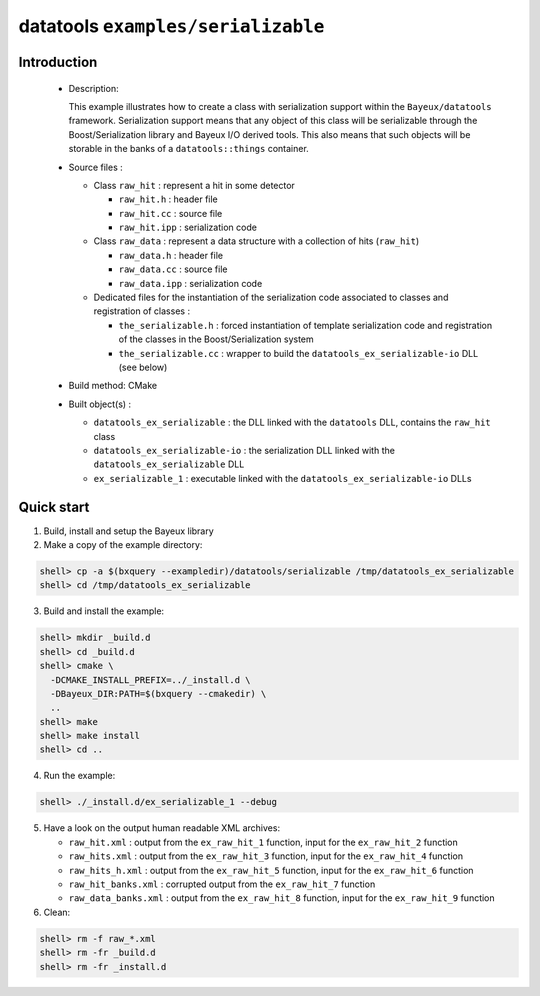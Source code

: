 ===================================
datatools ``examples/serializable``
===================================

Introduction
============

 * Description:

   This example illustrates  how to create a  class with serialization
   support within  the ``Bayeux/datatools``  framework.  Serialization
   support means  that any object  of this class will  be serializable
   through  the Boost/Serialization  library  and  Bayeux I/O  derived
   tools. This  also means that such  objects will be storable  in the
   banks of a ``datatools::things`` container.

 * Source files :

   * Class ``raw_hit`` : represent a hit in some detector

     * ``raw_hit.h`` : header file
     * ``raw_hit.cc`` : source file
     * ``raw_hit.ipp`` : serialization code

   * Class ``raw_data`` : represent a data structure with
     a collection of hits (``raw_hit``)

     * ``raw_data.h`` : header file
     * ``raw_data.cc`` : source file
     * ``raw_data.ipp`` : serialization code

   * Dedicated files for the instantiation of the serialization code
     associated to classes and registration of classes :

     * ``the_serializable.h`` : forced instantiation of template serialization code
       and registration of the classes in the  Boost/Serialization system

     * ``the_serializable.cc`` : wrapper to build the ``datatools_ex_serializable-io``
       DLL (see below)

 * Build method: CMake
 * Built object(s) :

   * ``datatools_ex_serializable`` : the DLL linked with the ``datatools`` DLL, contains
     the ``raw_hit`` class
   * ``datatools_ex_serializable-io`` : the serialization DLL linked with the ``datatools_ex_serializable`` DLL
   * ``ex_serializable_1`` : executable linked with the ``datatools_ex_serializable-io`` DLLs

Quick start
===========

1. Build, install and setup the Bayeux library
2. Make a copy of the example directory::

.. code:: sh

   shell> cp -a $(bxquery --exampledir)/datatools/serializable /tmp/datatools_ex_serializable
   shell> cd /tmp/datatools_ex_serializable
..

3. Build and install the example:

.. code:: sh

      shell> mkdir _build.d
      shell> cd _build.d
      shell> cmake \
        -DCMAKE_INSTALL_PREFIX=../_install.d \
        -DBayeux_DIR:PATH=$(bxquery --cmakedir) \
        ..
      shell> make
      shell> make install
      shell> cd ..
..

4. Run the example::

.. code:: sh

      shell> ./_install.d/ex_serializable_1 --debug
..

5. Have a look on the output human readable XML archives:

   * ``raw_hit.xml`` : output from the ``ex_raw_hit_1`` function, input for the
     ``ex_raw_hit_2`` function
   * ``raw_hits.xml`` : output from the ``ex_raw_hit_3`` function, input for the
     ``ex_raw_hit_4`` function
   * ``raw_hits_h.xml`` : output from the ``ex_raw_hit_5`` function, input for the
     ``ex_raw_hit_6`` function
   * ``raw_hit_banks.xml`` : corrupted output from the ``ex_raw_hit_7`` function
   * ``raw_data_banks.xml`` : output from the ``ex_raw_hit_8`` function, input for the
     ``ex_raw_hit_9`` function


6. Clean::

.. code:: sh

   shell> rm -f raw_*.xml
   shell> rm -fr _build.d
   shell> rm -fr _install.d
..
